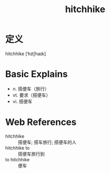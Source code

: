 #+title: hitchhike
#+roam_tags:英语单词

* 定义
  
hitchhike [ˈhɪtʃhaɪk]

* Basic Explains
- n. 搭便车（旅行）
- vt. 要求（搭便车）
- vi. 搭便车

* Web References
- hitchhike :: 搭便车; 搭车旅行; 搭便车的人
- hitchhike to :: 搭便车旅行到
- to hitchhike :: 便车
